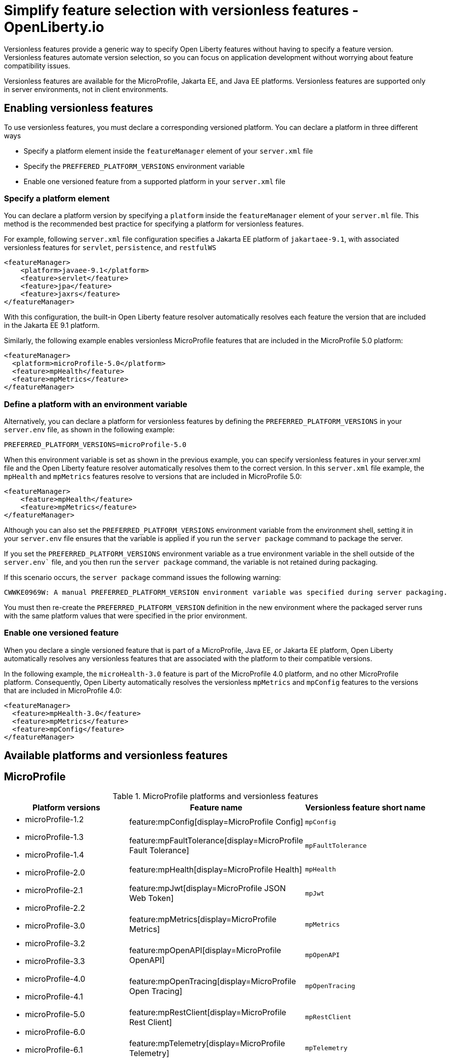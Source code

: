 // Copyright (c) 2024 IBM Corporation and others.
// Licensed under Creative Commons Attribution-NoDerivatives
// 4.0 International (CC BY-ND 4.0)
//   https://creativecommons.org/licenses/by-nd/4.0/
//
// Contributors:
//     IBM Corporation
//
// This doc is hosted in the Red Hat Runtimes documentation. Any changes made to this doc also need to be made to the version that's located in the PurpleLiberty GitHub repo (https://github.com/PurpleLiberty/docs).
//
:page-description:
:seo-title: Simplify feature selection with versionless features - OpenLiberty.io
:projectName: Open Liberty
:page-layout: feature
:page-type: overview
= Simplify feature selection with versionless features - OpenLiberty.io

Versionless features provide a generic way to specify Open Liberty features without having to specify a feature version. Versionless features automate version selection, so you can focus on application development without worrying about feature compatibility issues.

Versionless features are available for the MicroProfile, Jakarta EE, and Java EE platforms. Versionless features are supported only in server environments, not in client environments.


== Enabling versionless features

To use versionless features, you must declare a corresponding versioned platform. You can declare a platform in three different ways

* Specify a platform element inside the `featureManager` element of your `server.xml` file
* Specify the `PREFFERED_PLATFORM_VERSIONS` environment variable
* Enable one versioned feature from a supported platform in your `server.xml` file

[#platform]
=== Specify a platform element

You can declare a platform version by specifying a `platform` inside the `featureManager` element of your `server.ml` file. This method is the recommended best practice for specifying a platform for versionless features.

For example, following `server.xml` file configuration specifies a Jakarta EE platform of `jakartaee-9.1`, with associated versionless features for `servlet`, `persistence`, and `restfulWS`

[source,xml]
----
<featureManager>
    <platform>javaee-9.1</platform>
    <feature>servlet</feature>
    <feature>jpa</feature>
    <feature>jaxrs</feature>
</featureManager>
----

With this configuration, the built-in Open Liberty feature resolver automatically resolves each feature the version that are included in the Jakarta EE 9.1 platform.

Similarly, the following example enables versionless MicroProfile features that are included in the MicroProfile 5.0 platform:

[source,xml]
----
<featureManager>
  <platform>microProfile-5.0</platform>
  <feature>mpHealth</feature>
  <feature>mpMetrics</feature>
</featureManager>
----

=== Define a platform with an environment variable

Alternatively, you can declare a platform for versionless features by defining the `PREFERRED_PLATFORM_VERSIONS` in your `server.env` file, as shown in the following example:

[source,properties]
----
PREFERRED_PLATFORM_VERSIONS=microProfile-5.0
----

When this environment variable is set as shown in the previous example, you can specify versionless features in your server.xml file and the Open Liberty feature resolver automatically resolves them to the correct version. In this `server.xml` file example, the `mpHealth` and `mpMetrics` features resolve to versions that are included in MicroProfile 5.0:

[source,xml]
----
<featureManager>
    <feature>mpHealth</feature>
    <feature>mpMetrics</feature>
</featureManager>
----

Although you can also set the `PREFERRED_PLATFORM_VERSIONS` environment variable from the environment shell, setting it in your `server.env` file ensures that the variable is applied if you run the `server package` command to package the server.

If you set the `PREFERRED_PLATFORM_VERSIONS` environment variable as a true environment variable in the shell outside of the `server.env`` file, and you then run the `server package` command, the variable is not retained during packaging.

If this scenario occurs, the `server package` command issues  the following  warning:

----
CWWKE0969W: A manual PREFERRED_PLATFORM_VERSION environment variable was specified during server packaging.
----

You must then re-create the `PREFERRED_PLATFORM_VERSION` definition in the new environment where the packaged server runs with the same platform values that were specified in the prior environment.

=== Enable one versioned feature

When you declare a single versioned feature that is part of a MicroProfile, Java EE, or Jakarta EE platform, Open Liberty automatically resolves any versionless features that are associated with the platform to their compatible versions.

In the following example, the `microHealth-3.0` feature is part of the MicroProfile 4.0 platform, and no other MicroProfile platform. Consequently, Open Liberty automatically resolves the versionless `mpMetrics` and `mpConfig` features to the versions that are included in MicroProfile 4.0:

[source,xml]
----
<featureManager>
  <feature>mpHealth-3.0</feature>
  <feature>mpMetrics</feature>
  <feature>mpConfig</feature>
</featureManager>
----

== Available platforms and versionless features

== MicroProfile

.MicroProfile platforms and versionless features
[%header,cols=3*]
|===

|Platform versions
|Feature name
|Versionless feature short name

.9+a| * microProfile-1.2

* microProfile-1.3

* microProfile-1.4

* microProfile-2.0

* microProfile-2.1

* microProfile-2.2

* microProfile-3.0

* microProfile-3.2

* microProfile-3.3

* microProfile-4.0

* microProfile-4.1

* microProfile-5.0

* microProfile-6.0

* microProfile-6.1

|feature:mpConfig[display=MicroProfile Config]
|`mpConfig`


|feature:mpFaultTolerance[display=MicroProfile Fault Tolerance]
|`mpFaultTolerance`


|feature:mpHealth[display=MicroProfile Health]
|`mpHealth`


|feature:mpJwt[display=MicroProfile JSON Web Token]
|`mpJwt`



|feature:mpMetrics[display=MicroProfile Metrics]
|`mpMetrics`


|feature:mpOpenAPI[display=MicroProfile OpenAPI]
|`mpOpenAPI`


|feature:mpOpenTracing[display=MicroProfile Open Tracing]
|`mpOpenTracing`


|feature:mpRestClient[display=MicroProfile Rest Client]
|`mpRestClient`


|feature:mpTelemetry[display=MicroProfile Telemetry]
|`mpTelemetry`

|===

== Java EE and Jakarta EE

.Java EE and Jakarta EE platforms and versionless features
[%header,cols=3*]
|===

|Platform versions
|Feature name
|Versionless feature short name

.36+a| * javaee-7.0

* javaee-8.0

* jakartaee-9.1

* jakartaee-10.0


a| * Jakarta EE: feature:appAuthentication[display=MicroProfile Config]
* Java EE: feature:jaspic[display=MicroProfile Config]
a| * Jakarta EE: `appAuthentication`
* Java EE: `jaspic`


a| * Jakarta EE: feature:appAuthorization[display=MicroProfile Config]
* Java EE: feature:jacc[display=MicroProfile Config]
a| * Jakarta EE: `appAuthorization`
* Java EE: `jacc`


a|feature:appClientSupport[display=MicroProfile Health]
a|`appClientSupport`


a|feature:appSecurity[display=MicroProfile JSON Web Token]
a|`appSecurity`



a|feature:batch[display=MicroProfile Metrics]
a|`batch`


a|feature:beanValidation[display=MicroProfile OpenAPI]
a|`beanValidation`


a|feature:cdi[display=MicroProfile Open Tracing]
a|`cdi`


a|feature:concurrent[display=MicroProfile Rest Client]
a|`concurrent`


a| * Jakarta EE: feature:connectors[display=MicroProfile Config]
* Java EE: feature:jca[display=MicroProfile Config]
a| * Jakarta EE: `connectors`
* Java EE: `jca`

a| * Jakarta EE: feature:connectorsInboundSecurity[display=MicroProfile Config]
* Java EE: feature:jcaInboundSecurity[display=MicroProfile Config]
a| * Jakarta EE: `connectorsInboundSecurity`
* Java EE: `jcaInboundSecurity`

a| * Jakarta EE: feature:enterpriseBeans[display=MicroProfile Config]
* Java EE: feature:ejb[display=MicroProfile Config]
a| * Jakarta EE: `enterpriseBeans`
* Java EE: `ejb`

a| * Jakarta EE: feature:enterpriseBeansHome[display=MicroProfile Config]
* Java EE: feature:ejbHome[display=MicroProfile Config]
a| * Jakarta EE: `enterpriseBeansHome`
* Java EE: `ejbHome`

a| * Jakarta EE: feature:enterpriseBeansLite[display=MicroProfile Config]
* Java EE: feature:ejbLite[display=MicroProfile Config]
a| * Jakarta EE: `enterpriseBeansLite`
* Java EE: `ejbLite`

a| * Jakarta EE: feature:enterpriseBeansPersistentTimer[display=MicroProfile Config]
* Java EE: feature:ejbPersistentTimer[display=MicroProfile Config]
a| * Jakarta EE: `enterpriseBeansPersistentTimer`
* Java EE: `ejbPersistentTimer`

a| * Jakarta EE: feature:enterpriseBeansRemote[display=MicroProfile Config]
* Java EE: feature:ejbRemote[display=MicroProfile Config]
a| * Jakarta EE: `enterpriseBeansRemote`
* Java EE: `ejbRemote`

a| * Jakarta EE: feature:expressionLanguage[display=MicroProfile Config]
* Java EE: feature:el[display=MicroProfile Config]
a| * Jakarta EE: `expressionLanguage`
* Java EE: `el`

a| * Jakarta EE: feature:faces[display=MicroProfile Config]
* Java EE: feature:jsf[display=MicroProfile Config]
a| * Jakarta EE: `faces`
* Java EE: `jsf`

a|feature:j2eeManagement[display=MicroProfile Rest Client]
a|`j2eeManagement`

a|feature:jdbc[display=MicroProfile Rest Client]
a|`jdbc`

a|feature:jsonb[display=MicroProfile Rest Client]
a|`jsonb`

a|feature:jsonp[display=MicroProfile Rest Client]
a|`jsonp`

a| * Jakarta EE: feature:mail[display=MicroProfile Config]
* Java EE: feature:javaMail[display=MicroProfile Config]
a| * Jakarta EE: `mail`
* Java EE: `javaMail`

a|feature:managedBeans[display=MicroProfile Rest Client]
a|`managedBeans`

a|feature:mdb[display=MicroProfile Rest Client]
a|`mdb`

a| * Jakarta EE: feature:messaging[display=MicroProfile Config]
* Java EE: feature:jms[display=MicroProfile Config]
a| * Jakarta EE: `messaging`
* Java EE: `jms`

a| * Jakarta EE: feature:messagingClient[display=MicroProfile Config]
* Java EE: feature:wasJmsClient[display=MicroProfile Config]
a| * Jakarta EE: `messagingClient`
* Java EE: `wasJmsClient`

a| * Jakarta EE: feature:messagingSecurity[display=MicroProfile Config]
* Java EE: feature:wasJmsSecurity[display=MicroProfile Config]
a| * Jakarta EE: `messagingSecurity`
* Java EE: `wasJmsSecurity`

a| * Jakarta EE: feature:messagingServer[display=MicroProfile Config]
* Java EE: feature:wasJmsServer[display=MicroProfile Config]
a| * Jakarta EE: `messagingServer`
* Java EE: `wasJmsServer`

a| * Jakarta EE: feature:pages[display=MicroProfile Config]
* Java EE: feature:jsp[display=MicroProfile Config]
a| * Jakarta EE: `pages`
* Java EE: `jsp`

a| * Jakarta EE: feature:persistence[display=MicroProfile Config]
* Java EE: feature:jpa[display=MicroProfile Config]
a| * Jakarta EE: `persistence`
* Java EE: `jpa`

a| * Jakarta EE: feature:restfulWS[display=MicroProfile Config]
* Java EE: feature:jaxrs[display=MicroProfile Config]
a| * Jakarta EE: `restfulWS`
* Java EE: `jaxrs`

a| * Jakarta EE: feature:restfulWSClient[display=MicroProfile Config]
* Java EE: feature:jaxrsClient[display=MicroProfile Config]
a| * Jakarta EE: `restfulWSClient`
* Java EE: `jaxrsClient`

a|feature:servlet[display=MicroProfile Rest Client]
a|`servlet`

a|feature:websocket[display=MicroProfile Rest Client]
a|`websocket`

a| * Jakarta EE: feature:xmlBinding[display=MicroProfile Config]
* Java EE: feature:jaxb[display=MicroProfile Config]
a| * Jakarta EE: `xmlBinding`
* Java EE: `jaxb`

a| * Jakarta EE: feature:xmlWS[display=MicroProfile Config]
* Java EE: feature:jaxws[display=MicroProfile Config]
a| * Jakarta EE: `xmlWS`
* Java EE: `jaxws`

|===
